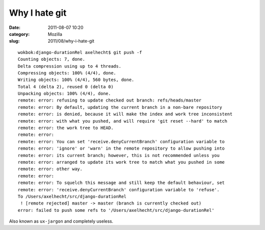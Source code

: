 Why I hate git
##############
:date: 2011-08-07 10:20
:category: Mozilla
:slug: 2011/08/why-i-hate-git

::

   wokbok:django-durationRel axelhecht$ git push -f
   Counting objects: 7, done.
   Delta compression using up to 4 threads.
   Compressing objects: 100% (4/4), done.
   Writing objects: 100% (4/4), 560 bytes, done.
   Total 4 (delta 2), reused 0 (delta 0)
   Unpacking objects: 100% (4/4), done.
   remote: error: refusing to update checked out branch: refs/heads/master
   remote: error: By default, updating the current branch in a non-bare repository
   remote: error: is denied, because it will make the index and work tree inconsistent
   remote: error: with what you pushed, and will require 'git reset --hard' to match
   remote: error: the work tree to HEAD.
   remote: error: 
   remote: error: You can set 'receive.denyCurrentBranch' configuration variable to
   remote: error: 'ignore' or 'warn' in the remote repository to allow pushing into
   remote: error: its current branch; however, this is not recommended unless you
   remote: error: arranged to update its work tree to match what you pushed in some
   remote: error: other way.
   remote: error: 
   remote: error: To squelch this message and still keep the default behaviour, set
   remote: error: 'receive.denyCurrentBranch' configuration variable to 'refuse'.
   To /Users/axelhecht/src/django-durationRel
    ! [remote rejected] master -> master (branch is currently checked out)
   error: failed to push some refs to '/Users/axelhecht/src/django-durationRel'

Also known as ``ux-jargon`` and completely useless.
